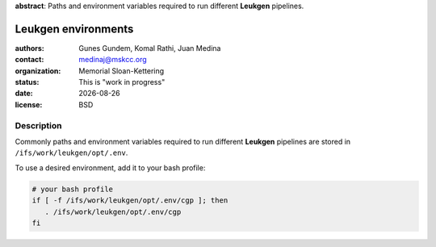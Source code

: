.. |date| date::

**abstract**: Paths and environment variables required to run different
**Leukgen** pipelines.

********************
Leukgen environments
********************

:authors: Gunes Gundem, Komal Rathi, Juan Medina
:contact: medinaj@mskcc.org
:organization: Memorial Sloan-Kettering
:status: This is "work in progress"
:date: |date|
:license: BSD

Description
-----------

Commonly paths and environment variables required to run different
**Leukgen** pipelines are stored in ``/ifs/work/leukgen/opt/.env``.

To use a desired environment, add it to your bash profile:

.. code:: bash

    # your bash profile
    if [ -f /ifs/work/leukgen/opt/.env/cgp ]; then
       . /ifs/work/leukgen/opt/.env/cgp
    fi

